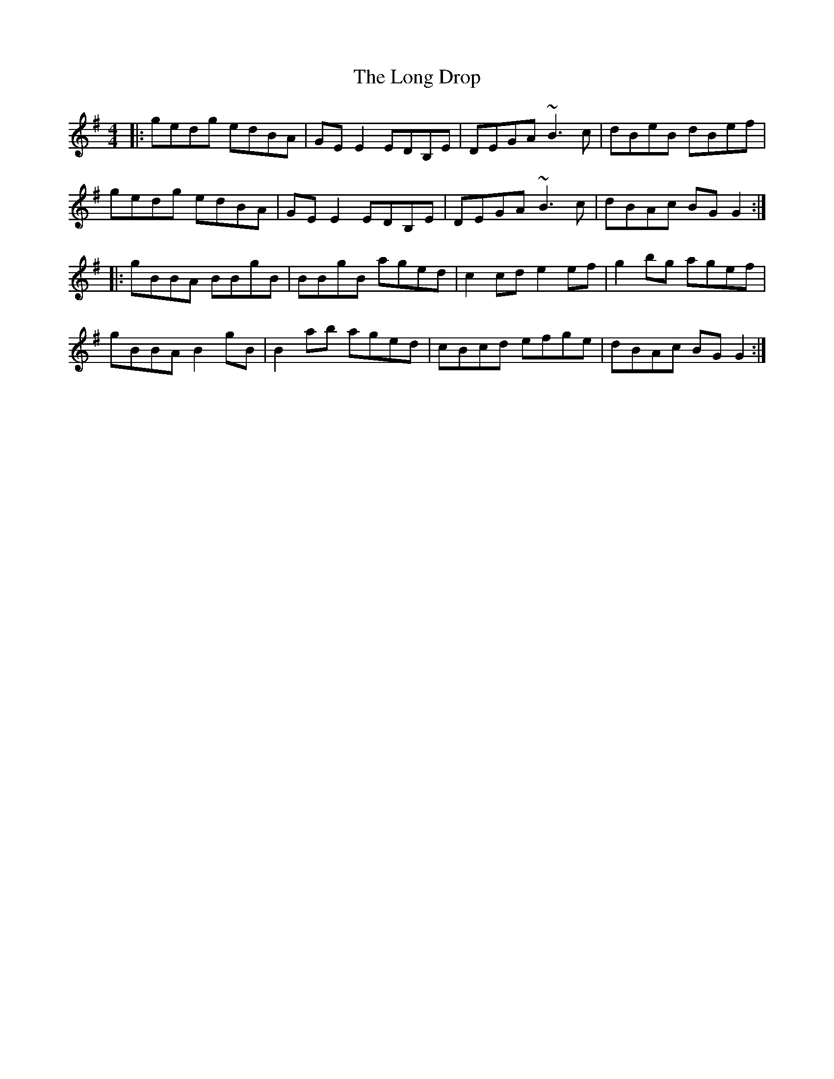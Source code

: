 X: 24073
T: Long Drop, The
R: reel
M: 4/4
K: Gmajor
|:gedg edBA|GEE2 EDB,E|DEGA ~B3c|dBeB dBef|
gedg edBA|GEE2 EDB,E|DEGA ~B3c|dBAc BGG2:|
|:gBBA BBgB|BBgB aged|c2cd e2ef|g2bg agef|
gBBA B2gB|B2ab aged|cBcd efge|dBAc BGG2:|

